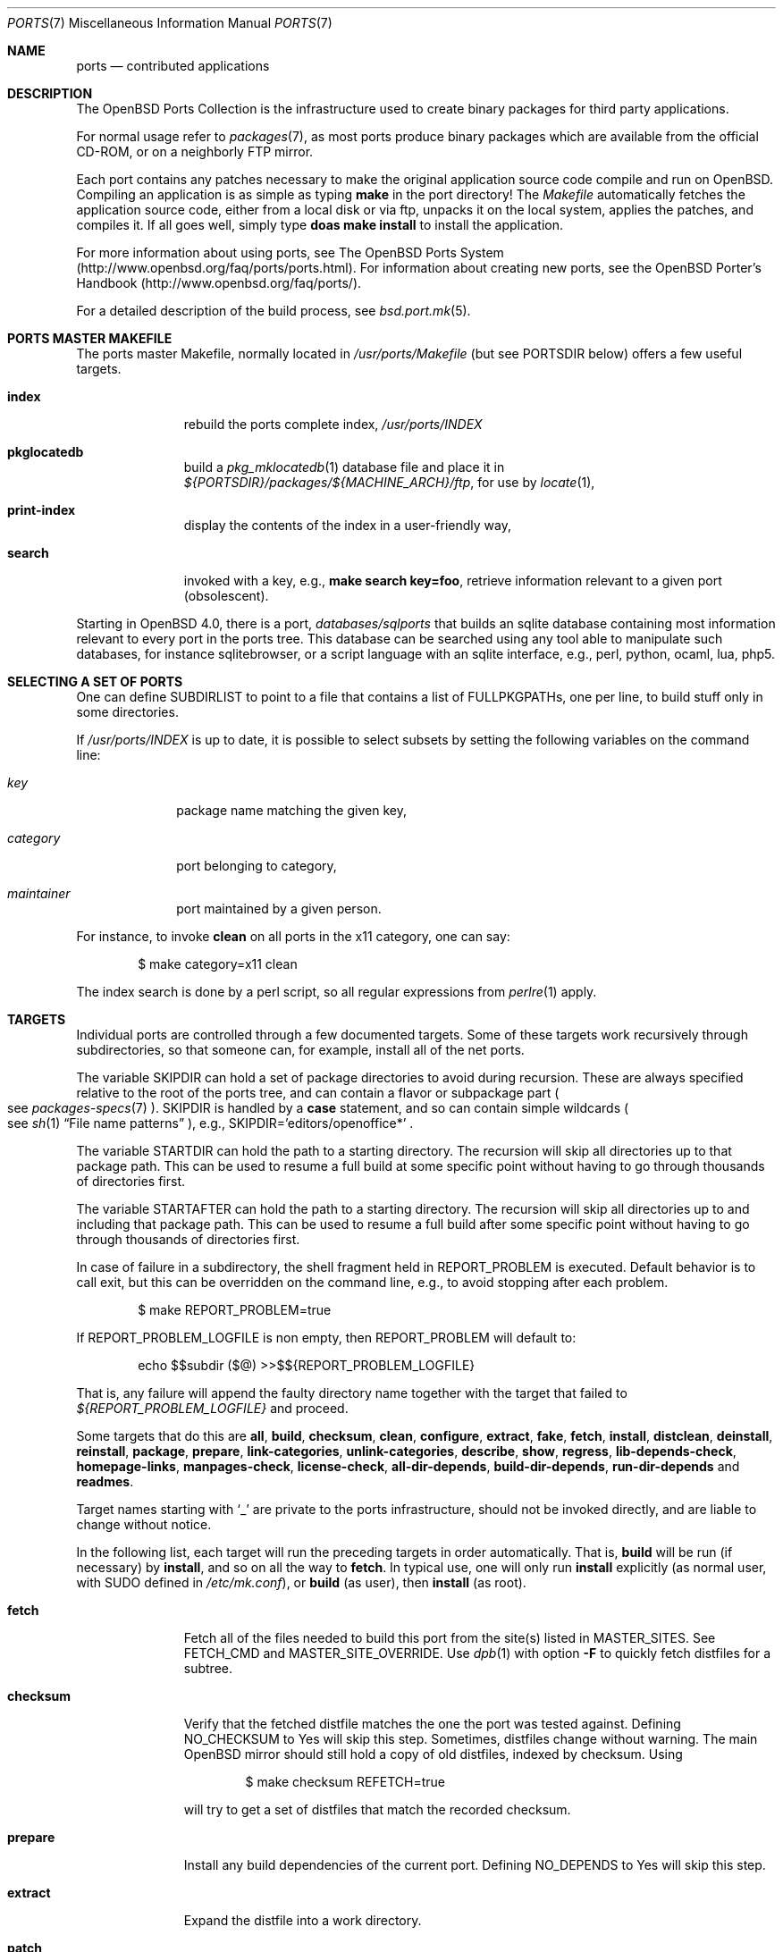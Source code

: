 .\"
.\" Copyright (c) 1997 David E. O'Brien
.\"
.\" All rights reserved.
.\"
.\" Redistribution and use in source and binary forms, with or without
.\" modification, are permitted provided that the following conditions
.\" are met:
.\" 1. Redistributions of source code must retain the above copyright
.\"    notice, this list of conditions and the following disclaimer.
.\" 2. Redistributions in binary form must reproduce the above copyright
.\"    notice, this list of conditions and the following disclaimer in the
.\"    documentation and/or other materials provided with the distribution.
.\"
.\" THIS SOFTWARE IS PROVIDED BY THE DEVELOPERS ``AS IS'' AND ANY EXPRESS OR
.\" IMPLIED WARRANTIES, INCLUDING, BUT NOT LIMITED TO, THE IMPLIED WARRANTIES
.\" OF MERCHANTABILITY AND FITNESS FOR A PARTICULAR PURPOSE ARE DISCLAIMED.
.\" IN NO EVENT SHALL THE DEVELOPERS BE LIABLE FOR ANY DIRECT, INDIRECT,
.\" INCIDENTAL, SPECIAL, EXEMPLARY, OR CONSEQUENTIAL DAMAGES (INCLUDING, BUT
.\" NOT LIMITED TO, PROCUREMENT OF SUBSTITUTE GOODS OR SERVICES; LOSS OF USE,
.\" DATA, OR PROFITS; OR BUSINESS INTERRUPTION) HOWEVER CAUSED AND ON ANY
.\" THEORY OF LIABILITY, WHETHER IN CONTRACT, STRICT LIABILITY, OR TORT
.\" (INCLUDING NEGLIGENCE OR OTHERWISE) ARISING IN ANY WAY OUT OF THE USE OF
.\" THIS SOFTWARE, EVEN IF ADVISED OF THE POSSIBILITY OF SUCH DAMAGE.
.\"
.\" $OpenBSD: ports.7,v 1.103 2015/08/24 12:57:14 bentley Exp $
.\" $FreeBSD: ports.7,v 1.7 1998/06/23 04:38:50 hoek Exp $
.\"
.Dd $Mdocdate: August 24 2015 $
.Dt PORTS 7
.Os
.Sh NAME
.Nm ports
.Nd contributed applications
.Sh DESCRIPTION
The
.Ox
Ports Collection
is the infrastructure used to create binary packages for third party
applications.
.Pp
For normal usage refer to
.Xr packages 7 ,
as most ports produce binary packages which are available from
the official CD-ROM, or on a neighborly FTP mirror.
.Pp
Each port contains any patches necessary to make the original
application source code compile and run on
.Ox .
Compiling an application is as simple as typing
.Ic make
in the port directory!
The
.Pa Makefile
automatically fetches the
application source code, either from a local disk or via ftp, unpacks it
on the local system, applies the patches, and compiles it.
If all goes well, simply type
.Ic doas make install
to install the application.
.Pp
For more information about using ports, see
The
.Ox
Ports System
.Pq Lk http://www.openbsd.org/faq/ports/ports.html .
For information about creating new ports, see
the
.Ox
Porter's Handbook
.Pq Lk http://www.openbsd.org/faq/ports/ .
.Pp
For a detailed description of the build process, see
.Xr bsd.port.mk 5 .
.Sh PORTS MASTER MAKEFILE
The ports master Makefile, normally located in
.Pa /usr/ports/Makefile
(but see
.Ev PORTSDIR
below)
offers a few useful targets.
.Bl -tag -width configure
.It Cm index
rebuild the ports complete index,
.Pa /usr/ports/INDEX
.It Cm pkglocatedb
build a
.Xr pkg_mklocatedb 1
database file and place it in
.Pa ${PORTSDIR}/packages/${MACHINE_ARCH}/ftp ,
for use by
.Xr locate 1 ,
.It Cm print-index
display the contents of the index in a user-friendly way,
.It Cm search
invoked with a key, e.g.,
.Ic make search key=foo ,
retrieve information relevant to a given port (obsolescent).
.El
.Pp
Starting in
.Ox 4.0 ,
there is a port,
.Pa databases/sqlports
that builds an sqlite database containing most information relevant to
every port in the ports tree.
This database can be searched using any tool able to manipulate such
databases, for instance sqlitebrowser, or a script language with an
sqlite interface, e.g., perl, python, ocaml, lua, php5.
.Sh SELECTING A SET OF PORTS
One can define
.Ev SUBDIRLIST
to point to a file that contains a list of
.Ev FULLPKGPATHs ,
one per line, to build stuff only in some directories.
.Pp
If
.Pa /usr/ports/INDEX
is up to date, it is possible to select subsets by setting the following
variables on the command line:
.Bl -tag -width category
.It Va key
package name matching the given key,
.It Va category
port belonging to category,
.It Va maintainer
port maintained by a given person.
.El
.Pp
For instance, to invoke
.Cm clean
on all ports in the x11 category, one can say:
.Bd -literal -offset indent
$ make category=x11 clean
.Ed
.Pp
The index search is done by a perl script, so all regular expressions from
.Xr perlre 1
apply.
.Sh TARGETS
Individual ports are controlled through a few documented targets.
Some of these targets work recursively through subdirectories, so that
someone can, for example, install all of the net
ports.
.Pp
The variable
.Ev SKIPDIR
can hold a set of package directories to avoid during recursion.
These are always specified relative to the root of the ports tree,
and can contain a flavor or subpackage part
.Po
see
.Xr packages-specs 7
.Pc .
.Ev SKIPDIR
is handled by a
.Ic case
statement, and so can contain simple wildcards
.Po
see
.Xr sh 1
.Dq File name patterns
.Pc ,
e.g., SKIPDIR='editors/openoffice*' .
.Pp
The variable
.Ev STARTDIR
can hold the path to a starting directory.
The recursion will skip all directories up to that package path.
This can be used to resume a full build at some specific point without having
to go through thousands of directories first.
.Pp
The variable
.Ev STARTAFTER
can hold the path to a starting directory.
The recursion will skip all directories up to and including that package path.
This can be used to resume a full build after some specific point without having
to go through thousands of directories first.
.Pp
In case of failure in a subdirectory, the shell fragment held in
.Ev REPORT_PROBLEM
is executed.
Default behavior is to call exit, but this can be overridden on the command
line, e.g., to avoid stopping after each problem.
.Bd -literal -offset indent
$ make REPORT_PROBLEM=true
.Ed
.Pp
If
.Ev REPORT_PROBLEM_LOGFILE
is non empty, then
.Ev REPORT_PROBLEM
will default to:
.Bd -literal -offset indent
echo $$subdir ($@) >>$${REPORT_PROBLEM_LOGFILE}
.Ed
.Pp
That is, any failure will append the faulty directory name together
with the target that failed to
.Pa ${REPORT_PROBLEM_LOGFILE}
and proceed.
.Pp
Some targets that do this are
.Cm all , build , checksum , clean ,
.Cm configure , extract , fake ,
.Cm fetch , install , distclean ,
.Cm deinstall , reinstall , package , prepare ,
.Cm link-categories , unlink-categories ,
.Cm describe , show , regress ,
.Cm lib-depends-check , homepage-links , manpages-check ,
.Cm license-check , all-dir-depends , build-dir-depends ,
.Cm run-dir-depends
and
.Cm readmes .
.Pp
Target names starting with
.Sq _
are private to the ports infrastructure,
should not be invoked directly, and are liable to change without notice.
.Pp
In the following list, each target will run the preceding targets
in order automatically.
That is,
.Cm build
will be run
.Pq if necessary
by
.Cm install ,
and so on all the way to
.Cm fetch .
In typical use, one will only run
.Cm install
explicitly (as normal user, with
.Ev SUDO
defined in
.Pa /etc/mk.conf ) ,
or
.Cm build
(as user), then
.Cm install
(as root).
.Bl -tag -width configure
.It Cm fetch
Fetch all of the files needed to build this port from the site(s)
listed in
.Ev MASTER_SITES .
See
.Ev FETCH_CMD
and
.Ev MASTER_SITE_OVERRIDE .
Use
.Xr dpb 1
with option
.Fl F
to quickly fetch distfiles for a subtree.
.It Cm checksum
Verify that the fetched distfile matches the one the port was tested against.
Defining
.Ev NO_CHECKSUM
to
.Dv Yes
will skip this step.
Sometimes, distfiles change without warning.
The main
.Ox
mirror should still hold a copy of old distfiles, indexed by checksum.
Using
.Bd -literal -offset indent
$ make checksum REFETCH=true
.Ed
.Pp
will try to get a set of distfiles that match the recorded checksum.
.It Cm prepare
Install
any build dependencies of the current port.
Defining
.Ev NO_DEPENDS
to
.Dv Yes
will skip this step.
.It Cm extract
Expand the distfile into a work directory.
.It Cm patch
Apply any patches that are necessary for the port.
.It Cm configure
Configure the port.
Some ports will ask questions during this stage.
See
.Ev INTERACTIVE
and
.Ev BATCH .
.It Cm build
Build the port.
This is the same as calling the
.Cm all
target.
.It Cm fake
Pretend to install the port under a subdirectory of the work directory.
.It Cm package
Create a binary package from the fake installation.
The package is a .tgz file that can be used to
install the port with
.Xr pkg_add 1 .
.It Cm install
Install the resulting package.
.El
.Pp
The following targets are not run during the normal install process.
.Bl -tag -width fetch-list
.It Cm print-build-depends , print-run-depends
Print an ordered list of all the compile and run dependencies.
.It Cm clean
Remove the expanded source code.
This does not recurse to dependencies unless
.Ev CLEANDEPENDS
is defined to
.Dv Yes .
.It Cm distclean
Remove the port's distfile(s).
This does not recurse to dependencies.
.It Cm regress
Runs the ports regression tests.
Usually needs a completed build.
.It Cm reinstall
Use this to restore a port after using
.Xr pkg_delete 1 .
.It Cm update
Alternative target to
.Cm install .
Does not install new packages, but updates existing ones.
.It Cm link-categories
Populate the ports tree with symbolic links for each category the port
belongs to.
.It Cm unlink-categories
Remove the symbolic links created by
.Cm link-categories .
.It Cm homepage-links
creates an html list of links for each port
.Ev HOMEPAGE .
.El
.Sh LOCK INFRASTRUCTURE
The ports tree can be used concurrently for building several ports at the
same time, thanks to a locking mechanism.
By default, locks are stored under
.Pa /tmp/portslocks .
Defining
.Ev LOCKDIR
will point them elsewhere, or disable the mechanism if set to an empty value.
.Pp
All locks will be stored in
.Pa ${LOCKDIR} .
.Ev LOCK_CMD
should be used to acquire a lock, and
.Ev UNLOCK_CMD
should be used to release it.
.Pp
Locks are named
.Pa ${LOCKDIR}/${FULLPKGNAME}.lock ,
or
.Pa ${LOCKDIR}/${DISTFILE}.lock
for distfiles fetching.
.Pp
The default values of
.Ev LOCK_CMD
and
.Ev UNLOCK_CMD
are appropriate for most uses.
.Pp
The locking protocol follows a big-lock model: each top-level target
in a port directory will acquire the corresponding lock, complete its job,
then release the lock, e.g., running
.Bd -literal -offset indent
$ make build
.Ed
.Pp
will acquire the lock, run the port
through
.Cm fetch ,
.Cm checksum ,
.Cm extract ,
.Cm patch ,
.Cm configure ,
.Cm build ,
then release the lock.
If dependencies are involved, they will invoke top-level targets in other
directories, and thus acquire some other locks as well.
.Pp
The infrastructure contains some protection against acquiring the same lock
twice, thus recursive locking is not needed for
.Ev LOCK_CMD .
.Pp
Starting with
.Ox 4.3 ,
the infrastructure supports manual locking: the targets
.Cm lock
and
.Cm unlock
can be used to acquire and release individual locks.
Both these targets output a shell command that must be used to update
environment variables.
Manual locking can be used to protect a directory against interference
by an automated build job, while the user is looking at or modifying a
given port.
.Sh UPDATING PACKAGES
Instead of deinstalling each package and rebuilding from scratch, the
ports tree can be used to update installed packages.
The
.Cm update
target will replace an installed package using
.Xr pkg_add 1
in replacement mode.
If
.Ev FORCE_UPDATE
is set to
.Dv Yes ,
dependencies will also be updated first, and packages will always be updated,
even if there is no difference between the old and the new packages.
.Pp
Updates use a mechanism similar to bulk cookies and deposit cookies in
the
.Ev UPDATE_COOKIES_DIR .
See the next section for more details, since most of the fine points of
bulk package building also apply to updates.
.Pp
There are bugs in the ports tree, most related to libtool, which make some
updates prefer the already installed libraries instead of the newly built
ones.
This shows up as undefined references in libraries, in which case there
is no choice but to proceed the old way: deinstall the offending package
and everything built on top of it, build and install new packages.
.Sh BULK PACKAGE BUILDING
Building any significant number of packages from the ports tree should use
.Xr dpb 1 ,
a tool located inside the ports tree proper
.Po
normally as
.Pa /usr/ports/infrastructure/bin/dpb
.Pc .
In particular, it can take advantage of machine clusters (same architecture
and same installation), and of multi-core machines.
.Pp
A few remarks may save a lot of time
.Bl -bullet
.It
The default limits in
.Xr login.conf 5
are inappropriate for bulk builds.
.Va maxproc , openfiles , datasize
should be cranked way up, especially for parallel builds.
For instance, a lot of C++-based ports will require a
.Va datasize
over 1G.
.It
cluster builds should have shared
.Ev PORTSDIR
and local
.Ev WRKOBJDIR .
If possible, dedicated
.Ev WRKOBJDIR
partitions mounted
.Sq noatime,async
will help.
.It
as far as possible, the log directory should be local to the machine running
.Xr dpb 1 .
.It
a full bulk will fetch over 20G of distfiles, create over 17G of packages.
The largest work directories are about 10G each.
.It
Take notice of
.Ev CHECKSUM_PACKAGES
in
.Xr bsd.port.mk 5 .
This can be set to
.Sq ftp
during official package builds to compute partial sha256 checksum files.
.Pp
At the end of the build, just
.Bd -literal -offset indent
cd ${PORTSDIR}/packages/${MACHINE_ARCH}/cksums && cat * >sha256
.Ed
.El
.Sh NETWORK CONFIGURATION
The variables pertaining to network access have been marshalled into
.Pa ${PORTSDIR}/infrastructure/templates/network.conf.template .
.Pp
To customize that setup, copy that file into
.Pa ${PORTSDIR}/infrastructure/db/network.conf
and edit it.
.Bl -tag -width MASTER_SITES
.It Ev MASTER_SITE_OPENBSD
If set to
.Dv Yes ,
include the master
.Ox
site when fetching files.
.It Ev MASTER_SITE_FREEBSD
If set to
.Dv Yes ,
include the master
.Fx
site when fetching files.
.It Ev MASTER_SITE_OVERRIDE
Go to this site first for all files.
.El
.Sh FLAVORS
The
.Ox
ports tree comes with a mechanism called
.Ic FLAVORS .
Thanks to this mechanism, users can select specific options provided by
a given port.
.Pp
If a port is
.Qq flavored ,
there should be a terse description of available flavors in the
.Pa pkg/DESCR
file.
.Pp
For example, the
.Pa misc/screen
port comes with a flavor called
.Ic static .
This changes the building process so a statically compiled version of
the program will be built.
To avoid confusion with other packages or flavors,
the package name will be extended with a dash-separated list of
the selected flavors.
.Pp
In this instance, the corresponding package will be called
.Ic screen-4.0.2-static .
.Pp
To see the flavors of a port, use the
.Cm show
target:
.Bd -literal -offset indent
$ make show=FLAVORS
.Ed
.Pp
To build a port with a specific flavor, just pass
.Ev FLAVOR
in the environment of the
.Xr make 1
command:
.Bd -literal -offset indent
$ env FLAVOR="static" make package
.Ed
.Pp
and of course, use the same settings for the subsequent invocations of make:
.Bd -literal -offset indent
$ env FLAVOR="static" make install
$ env FLAVOR="static" make clean
.Ed
.Pp
More than one flavor may be specified:
.Bd -literal -offset indent
$ cd /usr/ports/mail/exim
$ env FLAVOR="mysql ldap" make package
.Ed
.Pp
Specifying a flavor that does not exist is an error.
Additionally, some ports impose some further restrictions on flavor
combinations, when such combinations do not make sense.
.Pp
Lots of ports can be built without X11 requirement and accordingly
have a
.Ic no_x11
flavor.
.Pp
Flavor settings are not propagated to dependencies.
If a specific combination is needed, careful hand-building of the
required set of packages is still necessary.
.Sh MULTI_PACKAGES
The
.Ox
ports tree comes with a mechanism called
.Ic MULTI_PACKAGES .
This mechanism is used when a larger package is broken down into
several smaller components referred to as subpackages.
.Pp
If a port is
.Qq subpackaged ,
each subpackage will have a corresponding description in the
.Pa pkg/DESCR-subpackage
file.
.Pp
For example, the
.Pa databases/mariadb
port comes with subpackages called
.Ic -main ,
.Ic -tests
and
.Ic -server .
.Pp
In this instance, the build will yield multiple packages, one
corresponding to each subpackage.
In the case of our mariadb example,
the packages will be called
.Ic mariadb-client-<version> ,
.Ic mariadb-tests-<version> ,
and
.Ic mariadb-server-<version> .
.Pp
To install/deinstall a specific subpackage of a port, you may
.Xr pkg_add 1
them manually, or alternatively, you may set
.Ev SUBPACKAGE
in the environment of the
.Xr make 1
command during the install/deinstall phase:
.Bd -literal -offset indent
$ env SUBPACKAGE="-server" make install
$ env SUBPACKAGE="-server" make deinstall
.Ed
.Sh PORT VARIABLES
These can be changed in the environment, or in
.Pa /etc/mk.conf
for persistence.
They can also be set on make's command line, e.g.,
.Ic make VAR_FOO Ns = Ns Dv foo
.Pp
Boolean variables should be set to
.Dv Yes
instead of simply being defined, for uniformity and future compatibility.
.Pp
Variable names starting with
.Sq _
are private to the ports infrastructure,
should not be changed by the user, and are liable to change without notice.
.Bl -tag -width MASTER_SITES
.It Ev PORTSDIR
Location of the ports tree
(usually
.Pa /usr/ports ) .
.It Ev DISTDIR
Where to find/put distfiles, normally
.Pa ${PORTSDIR}/distfiles
.It Ev PACKAGE_REPOSITORY
Used only for the
.Cm package
target; the base directory for the packages tree, normally
.Pa ${PORTSDIR}/packages .
If this directory exists, the package tree will be (partially) constructed.
.It Ev BULK_COOKIES_DIR
During bulk package building, used to store cookies for already built
packages to avoid rebuilding them, since the actual
working directory will already have been cleaned out.
Defaults to
.Pa ${PORTSDIR}/bulk/${MACHINE_ARCH} .
.It Ev UPDATE_COOKIES_DIR
Used to store cookies for package updates, defaults to
.Pa ${PORTSDIR}/update/${MACHINE_ARCH} .
If set to empty, it will revert to a file under
.Pa ${WRKDIR} .
.It Ev LOCALBASE
Where to install things in general
(usually
.Pa /usr/local ) .
.It Ev MASTER_SITES
Primary sites for distribution files if not found locally.
.It Ev CLEANDEPENDS
If set to
.Dv Yes ,
let
.Cm clean
recurse to dependencies.
.It Ev FETCH_CMD
Command to use to fetch files.
Normally
.Xr ftp 1 .
.It Ev FETCH_PACKAGES
If set to
.Dv Yes ,
try to use
.Xr pkg_add 1
to install the missing packages from
.Ev PKG_PATH .
.It Ev PATCH_DEBUG
If defined, display verbose output when applying each patch.
.It Ev INTERACTIVE
If defined, only operate on a port if it requires interaction.
.It Ev BATCH
If defined, only operate on a port if it can be installed 100% automatically.
.It Ev USE_SYSTRACE
Set to
.Dv Yes
to protect the
.Cm configure , build ,
and
.Cm fake
targets with
.Xr systrace 1 .
This way it is ensured that ports do not make any network connections
during build or write outside some well defined directories.
The filter list is stored in
.Pa ${PORTSDIR}/infrastructure/db/systrace.filter .
.El
.Sh USING A READ-ONLY PORTS TREE
Select read-write partition(s) that can accommodate working directories, the
distfiles repository, and the built packages.
Set
.Ev WRKOBJDIR ,
.Ev PACKAGE_REPOSITORY ,
.Ev BULK_COOKIES_DIR ,
.Ev UPDATE_COOKIES_DIR ,
.Ev DISTDIR ,
and
.Ev PLIST_DB
in
.Pa /etc/mk.conf
accordingly.
.Sh FILES
.Bl -tag -width /usr/ports/xxxxxxxx -compact
.It Pa /usr/ports
The default ports directory.
.It Pa /usr/ports/Makefile
Ports master Makefile.
.It Pa /usr/ports/INDEX
Ports index.
.It Pa /usr/ports/infrastructure/mk/bsd.port.mk
The ports main engine.
.It Pa /usr/ports/infrastructure/templates/network.conf.template
Network configuration defaults.
.It Pa /usr/ports/infrastructure/db/network.conf
Local network configuration.
.It Pa /usr/ports/infrastructure/db/systrace.filter
Filter list for systrace.
.It Pa /usr/ports/infrastructure/db/user.list
List of users and groups created by ports.
.El
.Sh SEE ALSO
.Xr dpb 1 ,
.Xr make 1 ,
.Xr pkg_add 1 ,
.Xr pkg_create 1 ,
.Xr pkg_delete 1 ,
.Xr pkg_info 1 ,
.Xr bsd.port.mk 5 ,
.Xr port-modules 5 ,
.Xr mirroring-ports 7 ,
.Xr packages 7
.Pp
The
.Ox
Ports System:
.Lk http://www.openbsd.org/faq/ports/ports.html
.Pp
The
.Ox
Porter's Handbook:
.Lk http://www.openbsd.org/faq/ports/
.Sh HISTORY
.Nm The Ports Collection
appeared in
.Fx 1.0 .
It was introduced in
.Ox
by Ejovi Nuwere, with much initial effort by Angelos D. Keromytis.
Maintenance passed then to Marco S. Hyman, and then to Christopher Turan.
It is currently managed by Marc Espie, Christian Weisgerber,
along with a host of others found at
.Mt ports@openbsd.org .
.Sh AUTHORS
This man page was originated by
.An David O'Brien ,
from the
.Fx
project.
